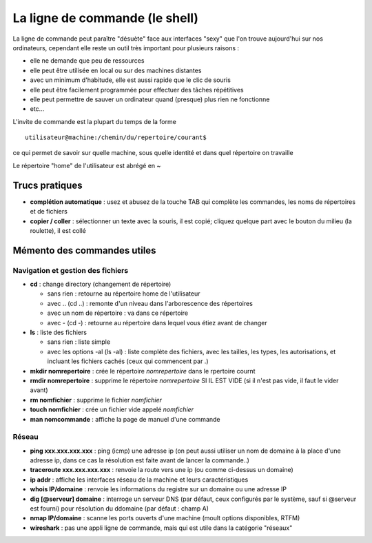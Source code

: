 La ligne de commande (le shell)
###############################

La ligne de commande peut paraître "désuète" face aux interfaces
"sexy" que l'on trouve aujourd'hui sur nos ordinateurs, cependant elle
reste un outil très important pour plusieurs raisons :

- elle ne demande que peu de ressources
- elle peut être utilisée en local ou sur des machines distantes
- avec un minimum d'habitude, elle est aussi rapide que le clic de
  souris
- elle peut être facilement programmée pour effectuer des tâches
  répétitives
- elle peut permettre de sauver un ordinateur quand (presque) plus
  rien ne fonctionne
- etc...

L'invite de commande est la plupart du temps de la forme ::

  utilisateur@machine:/chemin/du/repertoire/courant$

ce qui permet de savoir sur quelle machine, sous quelle identité et
dans quel répertoire on travaille

Le répertoire "home" de l'utilisateur est abrégé en ~

Trucs pratiques
===============

* **complétion automatique** : usez et abusez de la touche TAB qui
  complète les commandes, les noms de répertoires et de fichiers
* **copier / coller** : sélectionner un texte avec la souris, il est
  copié; cliquez quelque part avec le bouton du milieu (la roulette),
  il est collé


Mémento des commandes utiles
============================

Navigation et gestion des fichiers
----------------------------------

* **cd** : change directory (changement de répertoire)

  - sans rien : retourne au répertoire home de l'utilisateur

  - avec .. (cd ..) : remonte d'un niveau dans l'arborescence des répertoires

  - avec un nom de répertoire : va dans ce répertoire

  - avec - (cd -) : retourne au répertoire dans lequel vous étiez
    avant de changer

* **ls** : liste des fichiers

  - sans rien : liste simple

  - avec les options -al (ls -al) : liste complète des fichiers, avec
    les tailles, les types, les autorisations, et incluant les
    fichiers cachés (ceux qui commencent par .)

* **mkdir nomrepertoire** : crée le répertoire *nomrepertoire* dans le
  rpertoire cournt

* **rmdir nomrepertoire** : supprime le répertoire *nomrepertoire* SI
  IL EST VIDE (si il n'est pas vide, il faut le vider avant)

* **rm nomfichier** : supprime le fichier *nomfichier*

* **touch nomfichier** : crée un fichier vide appelé *nomfichier*

* **man nomcommande** : affiche la page de manuel d'une commande

Réseau
------

* **ping xxx.xxx.xxx.xxx** : ping (icmp) une adresse ip (on peut aussi
  utiliser un nom de domaine à la place d'une adresse ip, dans ce cas
  la résolution est faite avant de lancer la commande..)

* **traceroute xxx.xxx.xxx.xxx** : renvoie la route vers une ip (ou
  comme ci-dessus un domaine)

* **ip addr** : affiche les interfaces réseau de la machine et leurs
  caractéristiques

* **whois IP/domaine** : renvoie les informations du registre sur un
  domaine ou une adresse IP

* **dig [@serveur] domaine** : interroge un serveur DNS (par défaut,
  ceux configurés par le système, sauf si @serveur est fourni) pour
  résolution du ddomaine (par défaut : champ A)

* **nmap IP/domaine** : scanne les ports ouverts d'une machine (moult
  options disponibles, RTFM)

* **wireshark** : pas une appli ligne de commande, mais qui est utile
  dans la catégorie "réseaux"
